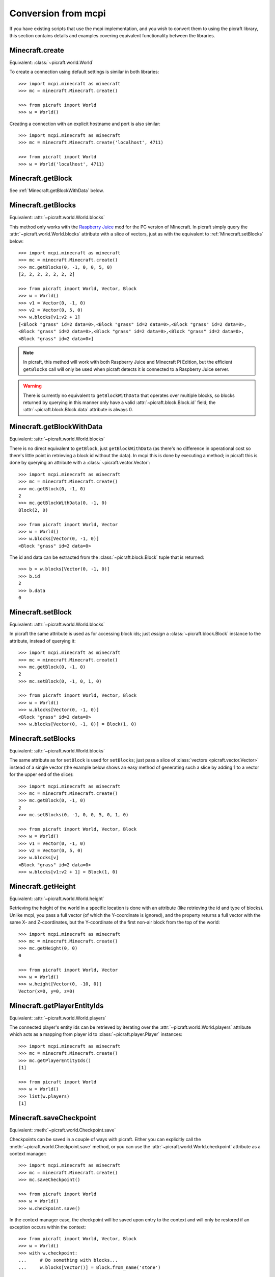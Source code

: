 .. _conversion:

====================
Conversion from mcpi
====================

If you have existing scripts that use the mcpi implementation, and you wish to
convert them to using the picraft library, this section contains details and
examples covering equivalent functionality between the libraries.


Minecraft.create
================

Equivalent: :class:`~picraft.world.World`

To create a connection using default settings is similar in both libraries::

    >>> import mcpi.minecraft as minecraft
    >>> mc = minecraft.Minecraft.create()

    >>> from picraft import World
    >>> w = World()

Creating a connection with an explicit hostname and port is also similar::

    >>> import mcpi.minecraft as minecraft
    >>> mc = minecraft.Minecraft.create('localhost', 4711)

    >>> from picraft import World
    >>> w = World('localhost', 4711)


Minecraft.getBlock
==================

See :ref:`Minecraft.getBlockWithData` below.


Minecraft.getBlocks
===================

Equivalent: :attr:`~picraft.world.World.blocks`

This method only works with the `Raspberry Juice`_ mod for the PC version of
Minecraft. In picraft simply query the :attr:`~picraft.world.World.blocks`
attribute with a slice of vectors, just as with the equivalent to
:ref:`Minecraft.setBlocks` below::

    >>> import mcpi.minecraft as minecraft
    >>> mc = minecraft.Minecraft.create()
    >>> mc.getBlocks(0, -1, 0, 0, 5, 0)
    [2, 2, 2, 2, 2, 2, 2]

    >>> from picraft import World, Vector, Block
    >>> w = World()
    >>> v1 = Vector(0, -1, 0)
    >>> v2 = Vector(0, 5, 0)
    >>> w.blocks[v1:v2 + 1]
    [<Block "grass" id=2 data=0>,<Block "grass" id=2 data=0>,<Block "grass" id=2 data=0>,
    <Block "grass" id=2 data=0>,<Block "grass" id=2 data=0>,<Block "grass" id=2 data=0>,
    <Block "grass" id=2 data=0>]

.. note::

    In picraft, this method will work with both Raspberry Juice and Minecraft
    Pi Edition, but the efficient ``getBlocks`` call will only be used when
    picraft detects it is connected to a Raspberry Juice server.

.. warning::

    There is currently no equivalent to ``getBlockWithData`` that operates over
    multiple blocks, so blocks returned by querying in this manner only have a
    valid :attr:`~picraft.block.Block.id` field; the
    :attr:`~picraft.block.Block.data` attribute is always 0.

.. _Raspberry Juice: http://dev.bukkit.org/bukkit-plugins/raspberryjuice/


.. _Minecraft.getBlockWithData:

Minecraft.getBlockWithData
==========================

Equivalent: :attr:`~picraft.world.World.blocks`

There is no direct equivalent to ``getBlock``, just ``getBlockWithData`` (as
there's no difference in operational cost so there's little point in retrieving
a block id without the data). In mcpi this is done by executing a method; in
picraft this is done by querying an attribute with a
:class:`~picraft.vector.Vector`::

    >>> import mcpi.minecraft as minecraft
    >>> mc = minecraft.Minecraft.create()
    >>> mc.getBlock(0, -1, 0)
    2
    >>> mc.getBlockWithData(0, -1, 0)
    Block(2, 0)

    >>> from picraft import World, Vector
    >>> w = World()
    >>> w.blocks[Vector(0, -1, 0)]
    <Block "grass" id=2 data=0>

The id and data can be extracted from the :class:`~picraft.block.Block` tuple
that is returned::

    >>> b = w.blocks[Vector(0, -1, 0)]
    >>> b.id
    2
    >>> b.data
    0


Minecraft.setBlock
==================

Equivalent: :attr:`~picraft.world.World.blocks`

In picraft the same attribute is used as for accessing block ids; just *assign*
a :class:`~picraft.block.Block` instance to the attribute, instead of querying
it::

    >>> import mcpi.minecraft as minecraft
    >>> mc = minecraft.Minecraft.create()
    >>> mc.getBlock(0, -1, 0)
    2
    >>> mc.setBlock(0, -1, 0, 1, 0)

    >>> from picraft import World, Vector, Block
    >>> w = World()
    >>> w.blocks[Vector(0, -1, 0)]
    <Block "grass" id=2 data=0>
    >>> w.blocks[Vector(0, -1, 0)] = Block(1, 0)


.. _Minecraft.setBlocks:

Minecraft.setBlocks
===================

Equivalent: :attr:`~picraft.world.World.blocks`

The same attribute as for ``setBlock`` is used for ``setBlocks``; just pass a
slice of :class:`vectors <picraft.vector.Vector>` instead of a single vector
(the example below shows an easy method of generating such a slice by adding 1
to a vector for the upper end of the slice)::

    >>> import mcpi.minecraft as minecraft
    >>> mc = minecraft.Minecraft.create()
    >>> mc.getBlock(0, -1, 0)
    2
    >>> mc.setBlocks(0, -1, 0, 0, 5, 0, 1, 0)

    >>> from picraft import World, Vector, Block
    >>> w = World()
    >>> v1 = Vector(0, -1, 0)
    >>> v2 = Vector(0, 5, 0)
    >>> w.blocks[v]
    <Block "grass" id=2 data=0>
    >>> w.blocks[v1:v2 + 1] = Block(1, 0)


Minecraft.getHeight
===================

Equivalent: :attr:`~picraft.world.World.height`

Retrieving the height of the world in a specific location is done with an
attribute (like retrieving the id and type of blocks). Unlike mcpi, you
pass a full vector (of which the Y-coordinate is ignored), and the property
returns a full vector with the same X- and Z-coordinates, but the Y-coordinate
of the first non-air block from the top of the world::

    >>> import mcpi.minecraft as minecraft
    >>> mc = minecraft.Minecraft.create()
    >>> mc.getHeight(0, 0)
    0

    >>> from picraft import World, Vector
    >>> w = World()
    >>> w.height[Vector(0, -10, 0)]
    Vector(x=0, y=0, z=0)


Minecraft.getPlayerEntityIds
============================

Equivalent: :attr:`~picraft.world.World.players`

The connected player's entity ids can be retrieved by iterating over the
:attr:`~picraft.world.World.players` attribute which acts as a mapping from
player id to :class:`~picraft.player.Player` instances::

    >>> import mcpi.minecraft as minecraft
    >>> mc = minecraft.Minecraft.create()
    >>> mc.getPlayerEntityIds()
    [1]

    >>> from picraft import World
    >>> w = World()
    >>> list(w.players)
    [1]


Minecraft.saveCheckpoint
========================

Equivalent: :meth:`~picraft.world.Checkpoint.save`

Checkpoints can be saved in a couple of ways with picraft. Either you can
explicitly call the :meth:`~picraft.world.Checkpoint.save` method, or you
can use the :attr:`~picraft.world.World.checkpoint` attribute as a context
manager::

    >>> import mcpi.minecraft as minecraft
    >>> mc = minecraft.Minecraft.create()
    >>> mc.saveCheckpoint()

    >>> from picraft import World
    >>> w = World()
    >>> w.checkpoint.save()

In the context manager case, the checkpoint will be saved upon entry to the
context and will only be restored if an exception occurs within the context::

    >>> from picraft import World, Vector, Block
    >>> w = World()
    >>> with w.checkpoint:
    ...     # Do something with blocks...
    ...     w.blocks[Vector()] = Block.from_name('stone')


Minecraft.restoreCheckpoint
===========================

Equivalent: :meth:`~picraft.world.Checkpoint.restore`

As with saving a checkpoint, either you can call
:meth:`~picraft.world.Checkpoint.restore` directly::

    >>> import mcpi.minecraft as minecraft
    >>> mc = minecraft.Minecraft.create()
    >>> mc.saveCheckpoint()
    >>> mc.restoreCheckpoint()

    >>> from picraft import World
    >>> w = World()
    >>> w.checkpoint.save()
    >>> w.checkpoint.restore()

Or you can use the context manager to restore the checkpoint automatically in
the case of an exception::

    >>> from picraft import World, Vector, Block
    >>> w = World()
    >>> with w.checkpoint:
    ...     # Do something with blocks
    ...     w.blocks[Vector()] = Block.from_name('stone')
    ...     # Raising an exception within the block will implicitly
    ...     # cause the checkpoint to restore
    ...     raise Exception('roll back to the checkpoint')


Minecraft.postToChat
====================

Equivalent: :meth:`~picraft.world.World.say`

The ``postToChat`` method is simply replaced with the
:meth:`~picraft.world.World.say` method with the one exception that the latter
correctly recognizes line breaks in the message::

    >>> import mcpi.minecraft as minecraft
    >>> mc = minecraft.Minecraft.create()
    >>> mc.postToChat('Hello world!')

    >>> from picraft import World
    >>> w = World()
    >>> w.say('Hello world!')


Minecraft.setting
=================

Equivalent: :attr:`~picraft.world.World.immutable` and
:attr:`~picraft.world.World.nametags_visible`

The ``setting`` method is replaced with (write-only) properties with the
equivalent names to the settings that can be used::

    >>> import mcpi.minecraft as minecraft
    >>> mc = minecraft.Minecraft.create()
    >>> mc.setting('world_immutable', True)
    >>> mc.setting('nametags_visible', True)

    >>> from picraft import World
    >>> w = World()
    >>> w.immutable = True
    >>> w.nametags_visible = True


.. _Minecraft.player.getPos:

Minecraft.player.getPos
=======================

Equivalent: :attr:`~picraft.player.HostPlayer.pos`

The ``player.getPos`` and ``player.setPos`` methods are replaced with the
:attr:`~picraft.player.HostPlayer.pos` attribute which returns a
:class:`~picraft.vector.Vector` of floats and accepts the same to move the host
player::

    >>> import mcpi.minecraft as minecraft
    >>> mc = minecraft.Minecraft.create()
    >>> mc.player.getPos()
    Vec3(12.7743,12.0,-8.39158)
    >>> mc.player.setPos(12,12,-8)

    >>> from picraft import World, Vector
    >>> w = World()
    >>> w.player.pos
    Vector(x=12.7743, y=12.0, z=-8.39158)
    >>> w.player.pos = Vector(12, 12, -8)

One advantage of this implementation is that adjusting the player's position
relative to their current one becomes simple::

    >>> w.player.pos += Vector(y=20)


Minecraft.player.setPos
=======================

See :ref:`Minecraft.player.getPos` above.


.. _Minecraft.player.getTilePos:

Minecraft.player.getTilePos
===========================

Equivalent: :attr:`~picraft.player.HostPlayer.tile_pos`

The ``player.getTilePos`` and ``player.setTilePos`` methods are replaced with
the :attr:`~picraft.player.HostPlayer.tile_pos` attribute which returns a
:class:`~picraft.vector.Vector` of ints, and accepts the same to move the
host player::

    >>> import mcpi.minecraft as minecraft
    >>> mc = minecraft.Minecraft.create()
    >>> mc.player.getTilePos()
    Vec3(12,12,-9)
    >>> mc.player.setTilePos(12, 12, -8)

    >>> from picraft import World, Vector
    >>> w = World()
    >>> w.player.tile_pos
    Vector(x=12, y=12, z=-9)
    >>> w.player.tile_pos += Vector(y=20)


Minecraft.player.setTilePos
===========================

See :ref:`Minecraft.player.getTilePos` above.


Minecraft.player.setting
========================

Equivalent: :attr:`~picraft.player.HostPlayer.autojump`

The ``player.setting`` method is replaced with the write-only
:attr:`~picraft.player.HostPlayer.autojump` attribute::

    >>> import mcpi.minecraft as minecraft
    >>> mc = minecraft.Minecraft.create()
    >>> mc.player.setting('autojump', False)

    >>> from picraft import World
    >>> w = World()
    >>> w.player.autojump = False


Minecraft.player.getRotation
============================

Equivalent: :attr:`~picraft.player.HostPlayer.heading`

The ``player.getRotation`` method is replaced with the read-only
:attr:`~picraft.player.HostPlayer.heading` attribute::

    >>> import mcpi.minecraft as minecraft
    >>> mc = minecraft.Minecraft.create()
    >>> mc.player.getRotation()
    49.048615

    >>> from picraft import World
    >>> w = World()
    >>> w.player.heading
    49.048615


Minecraft.player.getPitch
=========================

Equivalent: :attr:`~picraft.player.HostPlayer.pitch`

The ``player.getPitch`` method is replaced with the read-only
:attr:`~picraft.player.HostPlayer.pitch` attribute::

    >>> import mcpi.minecraft as minecraft
    >>> mc = minecraft.Minecraft.create()
    >>> mc.player.getPitch()
    4.3500223

    >>> from picraft import World
    >>> w = World()
    >>> w.player.pitch
    4.3500223


Minecraft.player.getDirection
=============================

Equivalent: :attr:`~picraft.player.HostPlayer.direction`

The ``player.getDirection`` method is replaced with the read-only
:attr:`~picraft.player.HostPlayer.direction` attribute::

    >>> import mcpi.minecraft as minecraft
    >>> mc = minecraft.Minecraft.create()
    >>> mc.player.getDirection()
    Vec3(0.1429840348766887,-0.3263934845430674,0.934356922711132)

    >>> from picraft import World
    >>> w = World()
    >>> w.player.direction
    Vector(x=0.1429840348766887, y=-0.3263934845430674, z=0.934356922711132)


.. _Minecraft.entity.getPos:

Minecraft.entity.getPos
=======================

Equivalent: :attr:`~picraft.player.Player.pos`

The ``entity.getPos`` and ``entity.setPos`` methods are replaced with the
:attr:`~picraft.player.Player.pos` attribute. Access the relevant
:class:`~picraft.player.Player` instance by indexing the
:attr:`~picraft.world.World.players` attribute::

    >>> import mcpi.minecraft as minecraft
    >>> mc = minecraft.Minecraft.create()
    >>> mc.entity.getPos(1)
    Vec3(12.7743,12.0,-8.39158)
    >>> mc.entity.setPos(1, 12, 12, -8)

    >>> from picraft import World, Vector
    >>> w = World()
    >>> w.players[1].pos
    Vector(x=12.7743, y=12.0, z=-8.39158)
    >>> w.players[1].pos = Vector(12, 12, -8)


Minecraft.entity.setPos
=======================

See :ref:`Minecraft.entity.getPos` above.


.. _Minecraft.entity.getTilePos:

Minecraft.entity.getTilePos
===========================

Equivalent: :attr:`~picraft.player.Player.tile_pos`

The ``entity.getTilePos`` and ``entity.setTilePos`` methods are replaced with
the :attr:`~picraft.player.Player.tile_pos` attribute. Access the relevant
:class:`~picraft.player.Player` instance by indexing the
:attr:`~picraft.world.World.players` attribute::

    >>> import mcpi.minecraft as minecraft
    >>> mc = minecraft.Minecraft.create()
    >>> mc.entity.getTilePos(1)
    Vec3(12,12,-9)
    >>> mc.entity.setTilePos(1, 12, 12, -8)

    >>> from picraft import World, Vector
    >>> w = World()
    >>> w.players[1].tile_pos
    Vector(x=12, y=12, z=-9)
    >>> w.players[1].tile_pos += Vector(y=20)


Minecraft.entity.setTilePos
===========================

See :ref:`Minecraft.entity.getTilePos` above.


Minecraft.entity.getRotation
============================

Equivalent: :attr:`~picraft.player.Player.heading`

The ``entity.getRotation`` method is replaced with the read-only
:attr:`~picraft.player.Player.heading` attribute::

    >>> import mcpi.minecraft as minecraft
    >>> mc = minecraft.Minecraft.create()
    >>> mc.entity.getRotation(213)
    49.048615

    >>> from picraft import World
    >>> w = World()
    >>> w.players[213].heading
    49.048615


Minecraft.entity.getPitch
=========================

Equivalent: :attr:`~picraft.player.Player.pitch`

The ``entity.getPitch`` method is replaced with the read-only
:attr:`~picraft.player.Player.pitch` attribute::

    >>> import mcpi.minecraft as minecraft
    >>> mc = minecraft.Minecraft.create()
    >>> mc.entity.getPitch(213)
    4.3500223

    >>> from picraft import World
    >>> w = World()
    >>> w.players[213].pitch
    4.3500223


Minecraft.entity.getDirection
=============================

Equivalent: :attr:`~picraft.player.Player.direction`

The ``entity.getDirection`` method is replaced with the read-only
:attr:`~picraft.player.Player.duration` attribute::

    >>> import mcpi.minecraft as minecraft
    >>> mc = minecraft.Minecraft.create()
    >>> mc.entity.getDirection(213)
    Vec3(0.1429840348766887,-0.3263934845430674,0.934356922711132)

    >>> from picraft import World
    >>> w = World()
    >>> w.players[213].direction
    Vector(x=0.1429840348766887, y=-0.3263934845430674, z=0.934356922711132)


Minecraft.camera.setNormal
==========================

Equivalent: :meth:`~picraft.world.Camera.first_person`

The :attr:`~picraft.world.World.camera` attribute in picraft holds a
:class:`~picraft.world.Camera` instance which controls the camera in the
Minecraft world. The :meth:`~picraft.world.Camera.first_person` method can be
used to set the camera to view the world through the eyes of the specified
player. The player is specified as the world's
:attr:`~picraft.world.World.player` attribute, or as a player retrieved from
the :attr:`~picraft.world.World.players` attribute::

    >>> import mcpi.minecraft as minecraft
    >>> mc = minecraft.Minecraft.create()
    >>> mc.camera.setNormal()
    >>> mc.camera.setNormal(2)

    >>> from picraft import World
    >>> w = World()
    >>> w.camera.first_person(w.player)
    >>> w.camera.first_person(w.players[2])


Minecraft.camera.setFollow
==========================

Equivalent: :meth:`~picraft.world.Camera.third_person`

The :attr:`~picraft.world.World.camera` attribute in picraft holds a
:class:`~picraft.world.Camera` instance which controls the camera in the
Minecraft world. The :meth:`~picraft.world.Camera.third_person` method can be
used to set the camera to view the specified player from above.  The player is
specified as the world's :attr:`~picraft.world.World.player` attribute, or as a
player retrieved from the :attr:`~picraft.world.World.players` attribute::

    >>> import mcpi.minecraft as minecraft
    >>> mc = minecraft.Minecraft.create()
    >>> mc.camera.setFollow()
    >>> mc.camera.setNormal(1)

    >>> from picraft import World
    >>> w = World()
    >>> w.camera.third_person(w.player)
    >>> w.camera.third_person(w.players[1])


.. _Minecraft.camera.setFixed:

Minecraft.camera.setFixed
=========================

Equivalent: :attr:`~picraft.world.Camera.pos`

The :attr:`~picraft.world.Camera.pos` attribute can be passed a
:class:`~picraft.vector.Vector` instance to specify the absolute position of
the camera. The camera will be pointing straight down (y=-1) from the given
position and will not move to follow any entity::

    >>> import mcpi.minecraft as minecraft
    >>> mc = minecraft.Minecraft.create()
    >>> mc.camera.setFixed()
    >>> mc.camera.setPos(0,20,0)

    >>> from picraft import World, Vector
    >>> w = World()
    >>> w.camera.pos = Vector(0, 20, 0)


Minecraft.camera.setPos
=======================

See :ref:`Minecraft.camera.setFixed` above.


Minecraft.block.Block
=====================

Equivalent: :class:`~picraft.block.Block`

The :class:`~picraft.block.Block` class in picraft is similar to the ``Block``
class in mcpi but with one major difference: in picraft a ``Block`` instance
is a tuple descendent and therefore immutable (you cannot change the id or
data attributes of a ``Block`` instance).

This may seem like an arbitrary barrier, but firstly its quite rare to
adjust the the id or data attribute (it's rather more common to just overwrite
a block in the world with an entirely new type), and secondly this change
permits blocks to be used as keys in a Python dictionary, or to be stored
in a set.

The :class:`~picraft.block.Block` class also provides several means of
construction, and additional properties::

    >>> from picraft import Block
    >>> Block(1, 0)
    <Block "stone" id=1 data=0>
    >>> Block(35, 1)
    <Block "wool" id=35 data=1>
    >>> Block.from_name('wool', data=1).description
    u'Orange Wool'
    >>> Block.from_color('#ffffff').description
    u'White Wool'
